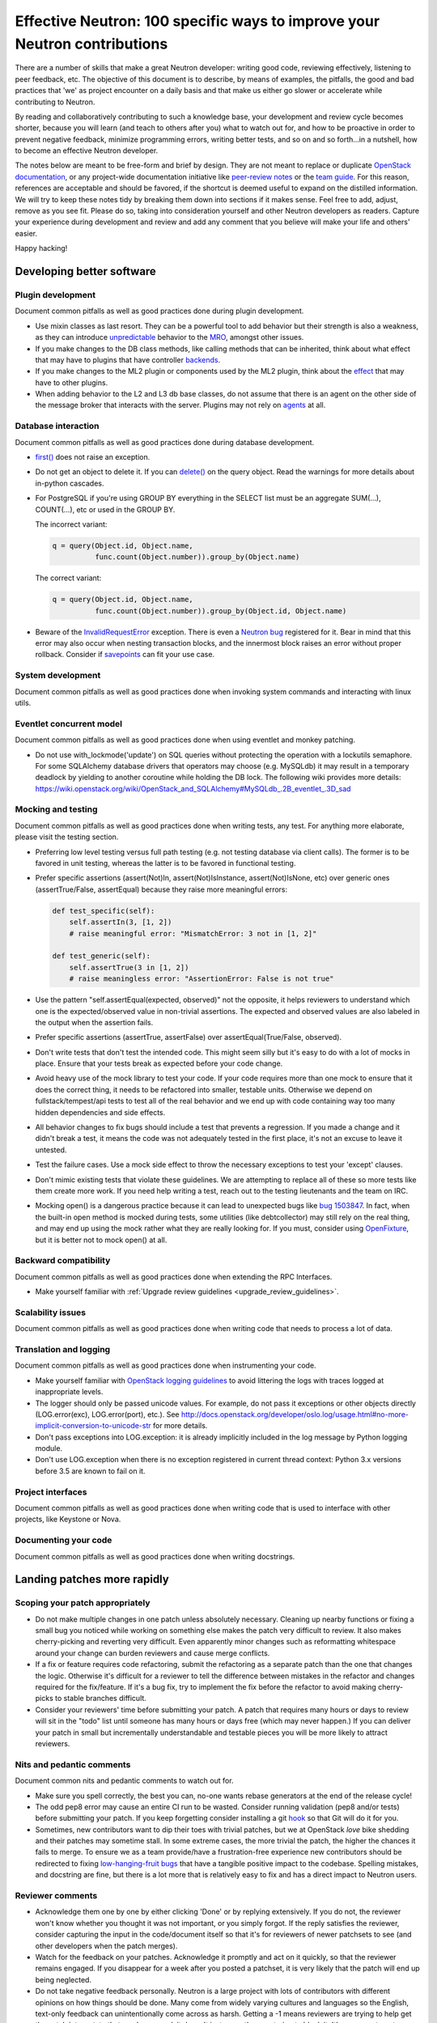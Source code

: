 ..
      Licensed under the Apache License, Version 2.0 (the "License"); you may
      not use this file except in compliance with the License. You may obtain
      a copy of the License at

          http://www.apache.org/licenses/LICENSE-2.0

      Unless required by applicable law or agreed to in writing, software
      distributed under the License is distributed on an "AS IS" BASIS, WITHOUT
      WARRANTIES OR CONDITIONS OF ANY KIND, either express or implied. See the
      License for the specific language governing permissions and limitations
      under the License.


      Convention for heading levels in Neutron devref:
      =======  Heading 0 (reserved for the title in a document)
      -------  Heading 1
      ~~~~~~~  Heading 2
      +++++++  Heading 3
      '''''''  Heading 4
      (Avoid deeper levels because they do not render well.)


Effective Neutron: 100 specific ways to improve your Neutron contributions
==========================================================================

There are a number of skills that make a great Neutron developer: writing good
code, reviewing effectively, listening to peer feedback, etc. The objective of
this document is to describe, by means of examples, the pitfalls, the good and
bad practices that 'we' as project encounter on a daily basis and that make us
either go slower or accelerate while contributing to Neutron.

By reading and collaboratively contributing to such a knowledge base, your
development and review cycle becomes shorter, because you will learn (and teach
to others after you) what to watch out for, and how to be proactive in order
to prevent negative feedback, minimize programming errors, writing better
tests, and so on and so forth...in a nutshell, how to become an effective Neutron
developer.

The notes below are meant to be free-form and brief by design. They are not meant
to replace or duplicate `OpenStack documentation <http://docs.openstack.org>`_,
or any project-wide documentation initiative like `peer-review notes <http://docs.openstack.org/infra/manual/developers.html#peer-review>`_
or the `team guide <http://docs.openstack.org/project-team-guide/>`_. For this
reason, references are acceptable and should be favored, if the shortcut is
deemed useful to expand on the distilled information.
We will try to keep these notes tidy by breaking them down into sections if it
makes sense. Feel free to add, adjust, remove as you see fit. Please do so,
taking into consideration yourself and other Neutron developers as readers.
Capture your experience during development and review and add any comment that
you believe will make your life and others' easier.

Happy hacking!

Developing better software
--------------------------

Plugin development
~~~~~~~~~~~~~~~~~~

Document common pitfalls as well as good practices done during plugin development.

* Use mixin classes as last resort. They can be a powerful tool to add behavior
  but their strength is also a weakness, as they can introduce `unpredictable <https://review.openstack.org/#/c/121290/>`_
  behavior to the `MRO <https://www.python.org/download/releases/2.3/mro/>`_,
  amongst other issues.
* If you make changes to the DB class methods, like calling methods that can
  be inherited, think about what effect that may have to plugins that have
  controller `backends <https://review.openstack.org/#/c/116924/>`_.
* If you make changes to the ML2 plugin or components used by the ML2 plugin,
  think about the `effect <http://lists.openstack.org/pipermail/openstack-dev/2015-October/076134.html>`_
  that may have to other plugins.
* When adding behavior to the L2 and L3 db base classes, do not assume that
  there is an agent on the other side of the message broker that interacts
  with the server. Plugins may not rely on `agents <https://review.openstack.org/#/c/174020/>`_ at all.

Database interaction
~~~~~~~~~~~~~~~~~~~~

Document common pitfalls as well as good practices done during database development.

* `first() <http://docs.sqlalchemy.org/en/rel_1_0/orm/query.html#sqlalchemy.orm.query.Query.first>`_
  does not raise an exception.
* Do not get an object to delete it. If you can `delete() <http://docs.sqlalchemy.org/en/rel_1_0/orm/query.html#sqlalchemy.orm.query.Query.delete>`_
  on the query object. Read the warnings for more details about in-python cascades.
* For PostgreSQL if you're using GROUP BY everything in the SELECT list must be
  an aggregate SUM(...), COUNT(...), etc or used in the GROUP BY.

  The incorrect variant:

  .. code:: python

     q = query(Object.id, Object.name,
               func.count(Object.number)).group_by(Object.name)

  The correct variant:

  .. code:: python

     q = query(Object.id, Object.name,
               func.count(Object.number)).group_by(Object.id, Object.name)
* Beware of the `InvalidRequestError <http://docs.sqlalchemy.org/en/rel_0_8/faq.html#this-session-s-transaction-has-been-rolled-back-due-to-a-previous-exception-during-flush-or-similar>`_ exception.
  There is even a `Neutron bug <https://bugs.launchpad.net/neutron/+bug/1409774>`_
  registered for it. Bear in mind that this error may also occur when nesting
  transaction blocks, and the innermost block raises an error without proper
  rollback. Consider if `savepoints <http://docs.sqlalchemy.org/en/rel_1_0/orm/session_transaction.html#using-savepoint>`_
  can fit your use case.

System development
~~~~~~~~~~~~~~~~~~

Document common pitfalls as well as good practices done when invoking system commands
and interacting with linux utils.

Eventlet concurrent model
~~~~~~~~~~~~~~~~~~~~~~~~~

Document common pitfalls as well as good practices done when using eventlet and monkey
patching.

* Do not use with_lockmode('update') on SQL queries without protecting the operation
  with a lockutils semaphore. For some SQLAlchemy database drivers that operators may
  choose (e.g. MySQLdb) it may result in a temporary deadlock by yielding to another
  coroutine while holding the DB lock. The following wiki provides more details:
  https://wiki.openstack.org/wiki/OpenStack_and_SQLAlchemy#MySQLdb_.2B_eventlet_.3D_sad

Mocking and testing
~~~~~~~~~~~~~~~~~~~

Document common pitfalls as well as good practices done when writing tests, any test.
For anything more elaborate, please visit the testing section.

* Preferring low level testing versus full path testing (e.g. not testing database
  via client calls). The former is to be favored in unit testing, whereas the latter
  is to be favored in functional testing.
* Prefer specific assertions (assert(Not)In, assert(Not)IsInstance, assert(Not)IsNone,
  etc) over generic ones (assertTrue/False, assertEqual) because they raise more
  meaningful errors:

  .. code:: python

     def test_specific(self):
         self.assertIn(3, [1, 2])
         # raise meaningful error: "MismatchError: 3 not in [1, 2]"

     def test_generic(self):
         self.assertTrue(3 in [1, 2])
         # raise meaningless error: "AssertionError: False is not true"

* Use the pattern "self.assertEqual(expected, observed)" not the opposite, it helps
  reviewers to understand which one is the expected/observed value in non-trivial
  assertions. The expected and observed values are also labeled in the output when
  the assertion fails.
* Prefer specific assertions (assertTrue, assertFalse) over assertEqual(True/False, observed).
* Don't write tests that don't test the intended code. This might seem silly but
  it's easy to do with a lot of mocks in place. Ensure that your tests break as
  expected before your code change.
* Avoid heavy use of the mock library to test your code. If your code requires more
  than one mock to ensure that it does the correct thing, it needs to be refactored
  into smaller, testable units. Otherwise we depend on fullstack/tempest/api tests
  to test all of the real behavior and we end up with code containing way too many
  hidden dependencies and side effects.
* All behavior changes to fix bugs should include a test that prevents a
  regression. If you made a change and it didn't break a test, it means the
  code was not adequately tested in the first place, it's not an excuse to leave
  it untested.
* Test the failure cases. Use a mock side effect to throw the necessary
  exceptions to test your 'except' clauses.
* Don't mimic existing tests that violate these guidelines. We are attempting to
  replace all of these so more tests like them create more work. If you need help
  writing a test, reach out to the testing lieutenants and the team on IRC.
* Mocking open() is a dangerous practice because it can lead to unexpected
  bugs like `bug 1503847 <https://bugs.launchpad.net/neutron/+bug/1503847>`_.
  In fact, when the built-in open method is mocked during tests, some
  utilities (like debtcollector) may still rely on the real thing, and may
  end up using the mock rather what they are really looking for. If you must,
  consider using `OpenFixture <https://review.openstack.org/#/c/232716/>`_, but
  it is better not to mock open() at all.


Backward compatibility
~~~~~~~~~~~~~~~~~~~~~~

Document common pitfalls as well as good practices done when extending the RPC Interfaces.

* Make yourself familiar with :ref:`Upgrade review guidelines <upgrade_review_guidelines>`.


Scalability issues
~~~~~~~~~~~~~~~~~~

Document common pitfalls as well as good practices done when writing code that needs to process
a lot of data.

Translation and logging
~~~~~~~~~~~~~~~~~~~~~~~

Document common pitfalls as well as good practices done when instrumenting your code.

* Make yourself familiar with `OpenStack logging guidelines <http://specs.openstack.org/openstack/openstack-specs/specs/log-guidelines.html#definition-of-log-levels>`_
  to avoid littering the logs with traces logged at inappropriate levels.
* The logger should only be passed unicode values. For example, do not pass it
  exceptions or other objects directly (LOG.error(exc), LOG.error(port), etc.).
  See http://docs.openstack.org/developer/oslo.log/usage.html#no-more-implicit-conversion-to-unicode-str
  for more details.
* Don't pass exceptions into LOG.exception: it is already implicitly included
  in the log message by Python logging module.
* Don't use LOG.exception when there is no exception registered in current
  thread context: Python 3.x versions before 3.5 are known to fail on it.

Project interfaces
~~~~~~~~~~~~~~~~~~

Document common pitfalls as well as good practices done when writing code that is used
to interface with other projects, like Keystone or Nova.

Documenting your code
~~~~~~~~~~~~~~~~~~~~~

Document common pitfalls as well as good practices done when writing docstrings.

Landing patches more rapidly
----------------------------

Scoping your patch appropriately
~~~~~~~~~~~~~~~~~~~~~~~~~~~~~~~~

* Do not make multiple changes in one patch unless absolutely necessary.
  Cleaning up nearby functions or fixing a small bug you noticed while working
  on something else makes the patch very difficult to review. It also makes
  cherry-picking and reverting very difficult.  Even apparently minor changes
  such as reformatting whitespace around your change can burden reviewers and
  cause merge conflicts.
* If a fix or feature requires code refactoring, submit the refactoring as a
  separate patch than the one that changes the logic. Otherwise
  it's difficult for a reviewer to tell the difference between mistakes
  in the refactor and changes required for the fix/feature. If it's a bug fix,
  try to implement the fix before the refactor to avoid making cherry-picks to
  stable branches difficult.
* Consider your reviewers' time before submitting your patch. A patch that
  requires many hours or days to review will sit in the "todo" list until
  someone has many hours or days free (which may never happen.) If you can
  deliver your patch in small but incrementally understandable and testable
  pieces you will be more likely to attract reviewers.

Nits and pedantic comments
~~~~~~~~~~~~~~~~~~~~~~~~~~

Document common nits and pedantic comments to watch out for.

* Make sure you spell correctly, the best you can, no-one wants rebase generators at
  the end of the release cycle!
* The odd pep8 error may cause an entire CI run to be wasted. Consider running
  validation (pep8 and/or tests) before submitting your patch. If you keep forgetting
  consider installing a git `hook <https://git-scm.com/book/en/v2/Customizing-Git-Git-Hooks>`_
  so that Git will do it for you.
* Sometimes, new contributors want to dip their toes with trivial patches, but we
  at OpenStack *love* bike shedding and their patches may sometime stall. In
  some extreme cases, the more trivial the patch, the higher the chances it fails
  to merge. To ensure we as a team provide/have a frustration-free experience
  new contributors should be redirected to fixing `low-hanging-fruit bugs <https://bugs.launchpad.net/neutron/+bugs?field.tag=low-hanging-fruit>`_
  that have a tangible positive impact to the codebase. Spelling mistakes, and
  docstring are fine, but there is a lot more that is relatively easy to fix
  and has a direct impact to Neutron users.

Reviewer comments
~~~~~~~~~~~~~~~~~

* Acknowledge them one by one by either clicking 'Done' or by replying extensively.
  If you do not, the reviewer won't know whether you thought it was not important,
  or you simply forgot. If the reply satisfies the reviewer, consider capturing the
  input in the code/document itself so that it's for reviewers of newer patchsets to
  see (and other developers when the patch merges).
* Watch for the feedback on your patches. Acknowledge it promptly and act on it
  quickly, so that the reviewer remains engaged. If you disappear for a week after
  you posted a patchset, it is very likely that the patch will end up being
  neglected.
* Do not take negative feedback personally. Neutron is a large project with lots
  of contributors with different opinions on how things should be done. Many come
  from widely varying cultures and languages so the English, text-only feedback
  can unintentionally come across as harsh. Getting a -1 means reviewers are
  trying to help get the patch into a state that can be merged, it doesn't just
  mean they are trying to block it. It's very rare to get a patch merged on the
  first iteration that makes everyone happy.

Code Review
~~~~~~~~~~~

* You should visit `OpenStack How To Review wiki <https://wiki.openstack.org/wiki/How_To_Contribute#Reviewing>`_

IRC
~~~~

* IRC is a place where you can speak with many of the Neutron developers and core
  reviewers. For more information you should visit
  `OpenStack IRC wiki <http://wiki.openstack.org/wiki/IRC>`_
  Neutron IRC channel is #openstack-neutron
* There are weekly IRC meetings related to many different projects/teams
  in Neutron.
  A full list of these meetings and their date/time can be found in
  `OpenStack IRC Meetings <http://eavesdrop.openstack.org>`_.
  It is important to attend these meetings in the area of your contribution
  and possibly mention your work and patches.
* When you have questions regarding an idea or a specific patch of yours, it
  can be helpful to find a relevant person in IRC and speak with them about
  it.
  You can find a user's IRC nickname in their launchpad account.
* Being available on IRC is useful, since reviewers can contact
  you directly to quickly clarify a review issue. This speeds
  up the feedback loop.
* Each area of Neutron or sub-project of Neutron has a specific lieutenant
  in charge of it.
  You can most likely find these lieutenants on IRC, it is advised however to try
  and send public questions to the channel rather then to a specific person if possible.
  (This increase the chances of getting faster answers to your questions).
  A list of the areas and lieutenants nicknames can be found at
  `Core Reviewers <http://docs.openstack.org/developer/neutron/policies/core-reviewers.html>`_.

Commit messages
~~~~~~~~~~~~~~~

Document common pitfalls as well as good practices done when writing commit messages.
For more details see `Git commit message best practices <https://wiki.openstack.org/wiki/GitCommitMessages>`_.
This is the TL;DR version with the important points for committing to Neutron.


* One liners are bad, unless the change is trivial.
* Remember to use DocImpact, APIImpact, UpgradeImpact appropriately.
* Make sure the commit message doesn't have any spelling/grammar errors. This
  is the first thing reviewers read and they can be distracting enough to
  invite -1's.
* Describe what the change accomplishes. If it's a bug fix, explain how this
  code will fix the problem. If it's part of a feature implementation, explain
  what component of the feature the patch implements. Do not just describe the
  bug, that's what launchpad is for.
* Use the "Closes-Bug: #BUG-NUMBER" tag if the patch addresses a bug. Submitting
  a bugfix without a launchpad bug reference is unacceptable, even if it's
  trivial. Launchpad is how bugs are tracked so fixes without a launchpad bug are
  a nightmare when users report the bug from an older version and the Neutron team
  can't tell if/why/how it's been fixed. Launchpad is also how backports are
  identified and tracked so patches without a bug report cannot be picked to stable
  branches.
* Use the "Implements: blueprint NAME-OF-BLUEPRINT" or "Partially-Implements:
  blueprint NAME-OF-BLUEPRINT" for features so reviewers can determine if the
  code matches the spec that was agreed upon. This also updates the blueprint
  on launchpad so it's easy to see all patches that are related to a feature.
* If it's not immediately obvious, explain what the previous code was doing
  that was incorrect. (e.g. code assumed it would never get 'None' from
  a function call)
* Be specific in your commit message about what the patch does and why it does
  this. For example, "Fixes incorrect logic in security groups" is not helpful
  because the code diff already shows that you are modifying security groups.
  The message should be specific enough that a reviewer looking at the code can
  tell if the patch does what the commit says in the most appropriate manner.
  If the reviewer has to guess why you did something, lots of your time will be
  wasted explaining why certain changes were made.


Dealing with Zuul
~~~~~~~~~~~~~~~~~

Document common pitfalls as well as good practices done when dealing with OpenStack CI.

* When you submit a patch, consider checking its `status <http://status.openstack.org/zuul/>`_
  in the queue. If you see a job failures, you might as well save time and try to figure out
  in advance why it is failing.
* Excessive use of 'recheck' to get test to pass is discouraged. Please examine the logs for
  the failing test(s) and make sure your change has not tickled anything that might be causing
  a new failure or race condition. Getting your change in could make it even harder to debug
  what is actually broken later on.
